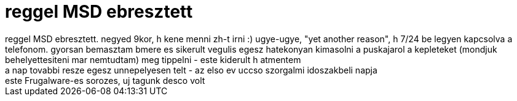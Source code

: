 = reggel MSD ebresztett

:slug: reggel_msd_ebresztett
:category: regi
:tags: hu
:date: 2006-05-20T02:46:38Z
++++
reggel MSD ebresztett. negyed 9kor, h kene menni zh-t irni :) ugye-ugye, "yet another reason", h 7/24 be legyen kapcsolva a telefonom. gyorsan bemasztam bmere es sikerult vegulis egesz hatekonyan kimasolni a puskajarol a kepleteket (mondjuk behelyettesiteni mar nemtudtam) meg tippelni - este kiderult h atmentem<br>a nap tovabbi resze egesz unnepelyesen telt - az elso ev uccso szorgalmi idoszakbeli napja<br>este Frugalware-es sorozes, uj tagunk desco volt<br>
++++
